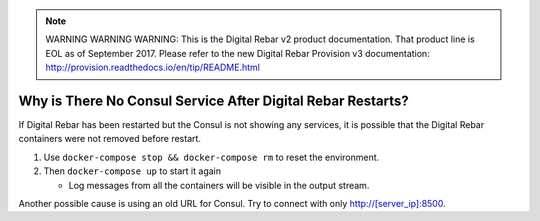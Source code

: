 
.. note:: WARNING WARNING WARNING:  This is the Digital Rebar v2 product documentation.  That product line is EOL as of September 2017.  Please refer to the new Digital Rebar Provision v3 documentation:  http:\/\/provision.readthedocs.io\/en\/tip\/README.html

.. index::
	Consul; No Service

.. _faq_consul:

Why is There No Consul Service After Digital Rebar Restarts?
============================================================

If Digital Rebar has been restarted but the Consul is not showing any services, it is possible that the Digital Rebar containers were not removed before restart.

#. Use ``docker-compose stop && docker-compose rm`` to reset the environment.
#. Then ``docker-compose up`` to start it again

   - Log messages from all the containers will be visible in the output stream.
  
Another possible cause is using an old URL for Consul.  Try to connect with only http://[server_ip]:8500.
